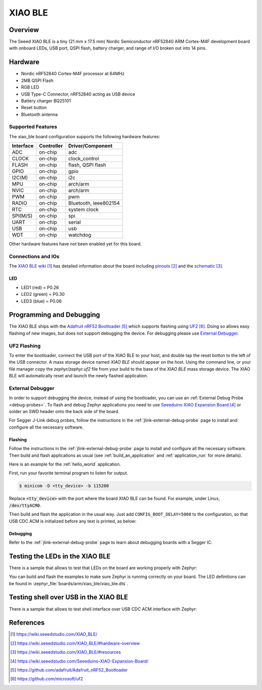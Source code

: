 .. _xiao_ble:

XIAO BLE
########

Overview
********

The Seeed XIAO BLE is a tiny (21 mm x 17.5 mm) Nordic Semiconductor nRF52840 ARM
Cortex-M4F development board with onboard LEDs, USB port, QSPI flash, battery
charger, and range of I/O broken out into 14 pins.

.. figure:: img/xiao_ble.jpg
     :align: center
     :alt: XIAO BLE

Hardware
********

- Nordic nRF52840 Cortex-M4F processor at 64MHz
- 2MB QSPI Flash
- RGB LED
- USB Type-C Connector, nRF52840 acting as USB device
- Battery charger BQ25101
- Reset button
- Bluetooth antenna

Supported Features
==================

The xiao_ble board configuration supports the following hardware features:

+-----------+------------+----------------------+
| Interface | Controller | Driver/Component     |
+===========+============+======================+
| ADC       | on-chip    | adc                  |
+-----------+------------+----------------------+
| CLOCK     | on-chip    | clock_control        |
+-----------+------------+----------------------+
| FLASH     | on-chip    | flash, QSPI flash    |
+-----------+------------+----------------------+
| GPIO      | on-chip    | gpio                 |
+-----------+------------+----------------------+
| I2C(M)    | on-chip    | i2c                  |
+-----------+------------+----------------------+
| MPU       | on-chip    | arch/arm             |
+-----------+------------+----------------------+
| NVIC      | on-chip    | arch/arm             |
+-----------+------------+----------------------+
| PWM       | on-chip    | pwm                  |
+-----------+------------+----------------------+
| RADIO     | on-chip    | Bluetooth,           |
|           |            | ieee802154           |
+-----------+------------+----------------------+
| RTC       | on-chip    | system clock         |
+-----------+------------+----------------------+
| SPI(M/S)  | on-chip    | spi                  |
+-----------+------------+----------------------+
| UART      | on-chip    | serial               |
+-----------+------------+----------------------+
| USB       | on-chip    | usb                  |
+-----------+------------+----------------------+
| WDT       | on-chip    | watchdog             |
+-----------+------------+----------------------+

Other hardware features have not been enabled yet for this board.

Connections and IOs
===================

The `XIAO BLE wiki`_ has detailed information about the board including
`pinouts`_ and the `schematic`_.

LED
---

* LED1 (red) = P0.26
* LED2 (green) = P0.30
* LED3 (blue) = P0.06

Programming and Debugging
*************************

The XIAO BLE ships with the `Adafruit nRF52 Bootloader`_ which supports flashing
using `UF2`_. Doing so allows easy flashing of new images, but does not support
debugging the device. For debugging please use `External Debugger`_.

UF2 Flashing
============

To enter the bootloader, connect the USB port of the XIAO BLE to your host, and
double tap the reset botton to the left of the USB connector. A mass storage
device named `XIAO BLE` should appear on the host. Using the command line, or
your file manager copy the `zephyr/zephyr.uf2` file from your build to the base
of the `XIAO BLE` mass storage device. The XIAO BLE will automatically reset
and launch the newly flashed application.

External Debugger
=================

In order to support debugging the device, instead of using the bootloader, you
can use an :ref:`External Debug Probe <debug-probes>`. To flash and debug Zephyr
applications you need to use `Seeeduino XIAO Expansion Board`_ or solder an SWD
header onto the back side of the board.

For Segger J-Link debug probes, follow the instructions in the
:ref:`jlink-external-debug-probe` page to install and configure all the
necessary software.

Flashing
--------

Follow the instructions in the :ref:`jlink-external-debug-probe` page to install
and configure all the necessary software. Then build and flash applications as
usual (see :ref:`build_an_application` and :ref:`application_run` for more
details).

Here is an example for the :ref:`hello_world` application.

First, run your favorite terminal program to listen for output.

.. code-block:: console

   $ minicom -D <tty_device> -b 115200

Replace :code:`<tty_device>` with the port where the board XIAO BLE
can be found. For example, under Linux, :code:`/dev/ttyACM0`.

Then build and flash the application in the usual way. Just add
``CONFIG_BOOT_DELAY=5000`` to the configuration, so that USB CDC ACM is
initialized before any text is printed, as below:

.. zephyr-app-commands::
   :zephyr-app: samples/hello_world
   :board: xiao_ble
   :goals: build flash
   :gen-args: -DCONFIG_BOOT_DELAY=5000

Debugging
---------

Refer to the :ref:`jlink-external-debug-probe` page to learn about debugging
boards with a Segger IC.

Testing the LEDs in the XIAO BLE
********************************

There is a sample that allows to test that LEDs on the board are working
properly with Zephyr:

.. zephyr-app-commands::
   :zephyr-app: samples/basic/blinky
   :board: xiao_ble
   :goals: build flash

You can build and flash the examples to make sure Zephyr is running correctly on
your board. The LED definitions can be found in
:zephyr_file:`boards/arm/xiao_ble/xiao_ble.dts`.

Testing shell over USB in the XIAO BLE
**************************************

There is a sample that allows to test shell interface over USB CDC ACM interface
with Zephyr:

.. zephyr-app-commands::
   :zephyr-app: samples/subsys/shell/shell_module
   :board: xiao_ble
   :goals: build flash

References
**********

.. target-notes::

.. _XIAO BLE wiki: https://wiki.seeedstudio.com/XIAO_BLE/
.. _pinouts: https://wiki.seeedstudio.com/XIAO_BLE/#hardware-overview
.. _schematic: https://wiki.seeedstudio.com/XIAO_BLE/#resources
.. _Seeeduino XIAO Expansion Board: https://wiki.seeedstudio.com/Seeeduino-XIAO-Expansion-Board/
.. _Adafruit nRF52 Bootloader: https://github.com/adafruit/Adafruit_nRF52_Bootloader
.. _UF2: https://github.com/microsoft/uf2
